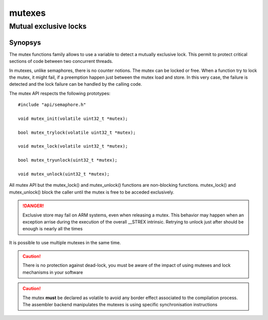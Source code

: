 mutexes
-------

Mutual exclusive locks
^^^^^^^^^^^^^^^^^^^^^^

Synopsys
""""""""

The mutex functions family allows to use a variable to detect a mutually exclusive lock. This permit to protect critical sections of code between two concurrent threads.

In mutexes, unlike semaphores, there is no counter notions. The mutex can be locked or free. When a function try to lock the mutex, it might fail, if a preemption happen just between the mutex load and store. In this very case, the failure is detected and the lock failure can be handled by the calling code.

The mutex API respects the following prototypes::

   #include "api/semaphore.h"

   void mutex_init(volatile uint32_t *mutex);

   bool mutex_trylock(volatile uint32_t *mutex);

   void mutex_lock(volatile uint32_t *mutex);

   bool mutex_tryunlock(uint32_t *mutex);

   void mutex_unlock(uint32_t *mutex);

All mutex API but the mutex_lock() and mutex_unlock() functions are non-blocking functions. mutex_lock() and mutex_unlock() block the caller until the mutex is free to be acceded exclusively.

.. danger::
   Exclusive store may fail on ARM systems, even when releasing a mutex. This behavior may happen when an exception arrise during the execution of the overall __STREX intrinsic. Retrying to unlock just after should be enough is nearly all the times

It is possible to use multiple mutexes in the same time.

.. caution:: There is no protection against dead-lock, you must be aware of the impact of using mutexes and lock mechanisms in your software

.. caution:: The mutex **must** be declared as volatile to avoid any border effect associated to the compilation process. The assembler backend manipulates the mutexes is using specific synchronisation instructions


